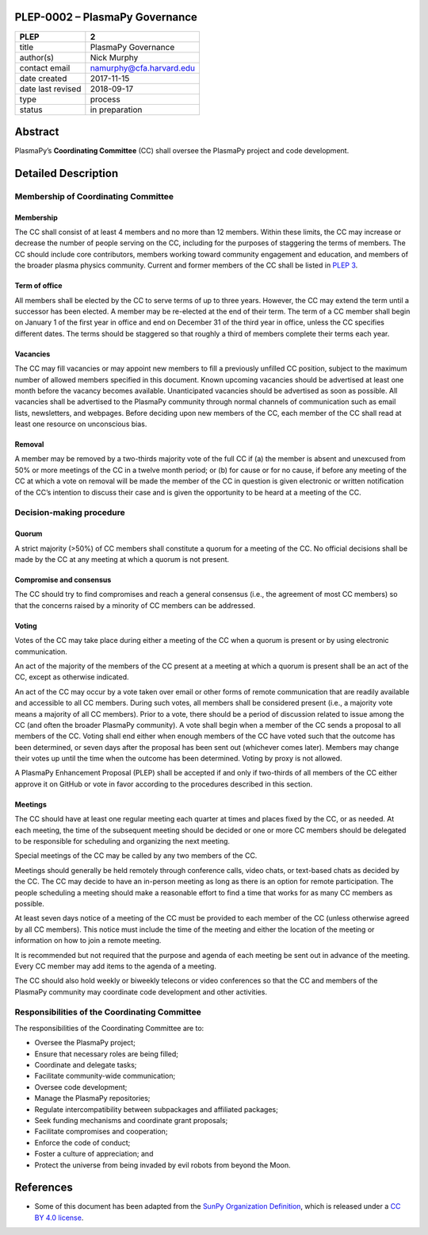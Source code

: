 PLEP-0002 – PlasmaPy Governance
===============================

+-------------------+--------------------------+
| PLEP              | 2                        |
+===================+==========================+
| title             | PlasmaPy Governance      |
+-------------------+--------------------------+
| author(s)         | Nick Murphy              |
+-------------------+--------------------------+
| contact email     | namurphy@cfa.harvard.edu |
+-------------------+--------------------------+
| date created      | 2017-11-15               |
+-------------------+--------------------------+
| date last revised | 2018-09-17               |
+-------------------+--------------------------+
| type              | process                  |
+-------------------+--------------------------+
| status            | in preparation           |
+-------------------+--------------------------+

Abstract
========

PlasmaPy’s **Coordinating Committee** (CC) shall oversee the PlasmaPy
project and code development.

Detailed Description
====================

Membership of Coordinating Committee
------------------------------------

Membership
~~~~~~~~~~

The CC shall consist of at least 4 members and no more than 12
members. Within these limits, the CC may increase or decrease the
number of people serving on the CC, including for the purposes of
staggering the terms of members. The CC should include core
contributors, members working toward community engagement and
education, and members of the broader plasma physics community.
Current and former members of the CC shall be listed in `PLEP 3
<https://github.com/PlasmaPy/PlasmaPy-PLEPs/blob/master/PLEP-0003.md>`__.

Term of office
~~~~~~~~~~~~~~

All members shall be elected by the CC to serve terms of up to three
years. However, the CC may extend the term until a successor has been
elected. A member may be re-elected at the end of their term. The term
of a CC member shall begin on January 1 of the first year in office
and end on December 31 of the third year in office, unless the CC
specifies different dates. The terms should be staggered so that
roughly a third of members complete their terms each year.

Vacancies
~~~~~~~~~

The CC may fill vacancies or may appoint new members to fill a
previously unfilled CC position, subject to the maximum number of
allowed members specified in this document. Known upcoming vacancies
should be advertised at least one month before the vacancy becomes
available. Unanticipated vacancies should be advertised as soon as
possible. All vacancies shall be advertised to the PlasmaPy community
through normal channels of communication such as email lists,
newsletters, and webpages. Before deciding upon new members of the CC,
each member of the CC shall read at least one resource on unconscious
bias.

Removal
~~~~~~~

A member may be removed by a two-thirds majority vote of the full CC if
(a) the member is absent and unexcused from 50% or more meetings of
the CC in a twelve month period; or (b) for cause or for no cause, if
before any meeting of the CC at which a vote on removal will be made
the member of the CC in question is given electronic or written
notification of the CC’s intention to discuss their case and is given
the opportunity to be heard at a meeting of the CC.

Decision-making procedure
-------------------------

Quorum
~~~~~~

A strict majority (>50%) of CC members shall constitute a quorum for a
meeting of the CC. No official decisions shall be made by the CC at
any meeting at which a quorum is not present.

Compromise and consensus
~~~~~~~~~~~~~~~~~~~~~~~~

The CC should try to find compromises and reach a general consensus
(i.e., the agreement of most CC members) so that the concerns raised
by a minority of CC members can be addressed.

Voting
~~~~~~

Votes of the CC may take place during either a meeting of the CC when
a quorum is present or by using electronic communication.

An act of the majority of the members of the CC present at a meeting
at which a quorum is present shall be an act of the CC, except as
otherwise indicated.

An act of the CC may occur by a vote taken over email or other forms
of remote communication that are readily available and accessible to
all CC members. During such votes, all members shall be considered
present (i.e., a majority vote means a majority of all CC
members). Prior to a vote, there should be a period of discussion
related to issue among the CC (and often the broader PlasmaPy
community). A vote shall begin when a member of the CC sends a
proposal to all members of the CC. Voting shall end either when enough
members of the CC have voted such that the outcome has been
determined, or seven days after the proposal has been sent out
(whichever comes later). Members may change their votes up until the
time when the outcome has been determined. Voting by proxy is not
allowed.

A PlasmaPy Enhancement Proposal (PLEP) shall be accepted if and only
if two-thirds of all members of the CC either approve it on GitHub or
vote in favor according to the procedures described in this section.

Meetings
~~~~~~~~

The CC should have at least one regular meeting each quarter at times
and places fixed by the CC, or as needed. At each meeting, the time of
the subsequent meeting should be decided or one or more CC members
should be delegated to be responsible for scheduling and organizing
the next meeting.

Special meetings of the CC may be called by any two members of the CC.

Meetings should generally be held remotely through conference calls,
video chats, or text-based chats as decided by the CC. The CC may
decide to have an in-person meeting as long as there is an option for
remote participation. The people scheduling a meeting should make a
reasonable effort to find a time that works for as many CC members as
possible.

At least seven days notice of a meeting of the CC must be provided to
each member of the CC (unless otherwise agreed by all CC
members). This notice must include the time of the meeting and either
the location of the meeting or information on how to join a remote
meeting.

It is recommended but not required that the purpose and agenda of each
meeting be sent out in advance of the meeting. Every CC member may add
items to the agenda of a meeting.

The CC should also hold weekly or biweekly telecons or video
conferences so that the CC and members of the PlasmaPy community may
coordinate code development and other activities.

Responsibilities of the Coordinating Committee
----------------------------------------------

The responsibilities of the Coordinating Committee are to:

-  Oversee the PlasmaPy project;
-  Ensure that necessary roles are being filled;
-  Coordinate and delegate tasks;
-  Facilitate community-wide communication;
-  Oversee code development;
-  Manage the PlasmaPy repositories;
-  Regulate intercompatibility between subpackages and affiliated
   packages;
-  Seek funding mechanisms and coordinate grant proposals;
-  Facilitate compromises and cooperation;
-  Enforce the code of conduct;
-  Foster a culture of appreciation; and
-  Protect the universe from being invaded by evil robots from beyond
   the Moon.

References
==========

-  Some of this document has been adapted from the `SunPy Organization
   Definition <https://github.com/sunpy/sunpy-SEP/blob/master/SEP-0002.md>`__,
   which is released under a `CC BY 4.0
   license <https://github.com/sunpy/sunpy-SEP/blob/master/LICENSE.md>`__.
